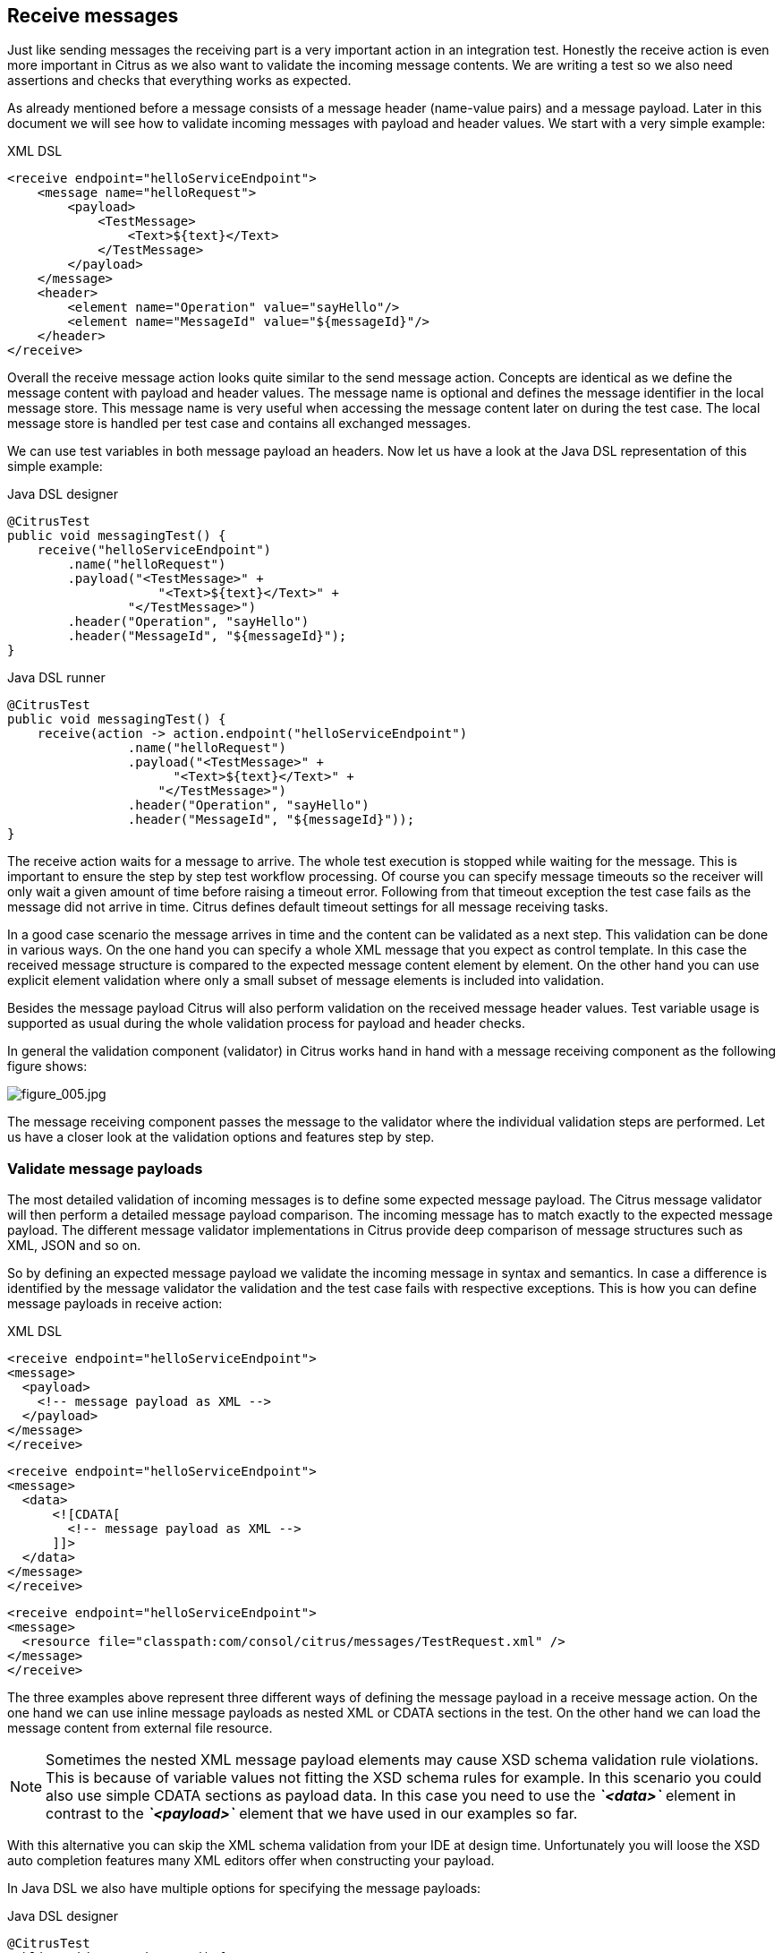 [[actions-receive]]
== Receive messages

Just like sending messages the receiving part is a very important action in an integration test. Honestly the receive action is even more important in Citrus as we also want to validate the incoming message contents. We are writing a test so we also need assertions and checks that everything works as expected.

As already mentioned before a message consists of a message header (name-value pairs) and a message payload. Later in this document we will see how to validate incoming messages with payload and header values. We start with a very simple example:

.XML DSL
[source,xml]
----
<receive endpoint="helloServiceEndpoint">
    <message name="helloRequest">
        <payload>
            <TestMessage>
                <Text>${text}</Text>
            </TestMessage>
        </payload>
    </message>
    <header>
        <element name="Operation" value="sayHello"/>
        <element name="MessageId" value="${messageId}"/>
    </header>
</receive>
----

Overall the receive message action looks quite similar to the send message action. Concepts are identical as we define the message content with payload and header values. The message name is optional and defines the message identifier in the local message store.
This message name is very useful when accessing the message content later on during the test case. The local message store is handled per test case and contains all exchanged messages. 

We can use test variables in both message payload an headers. Now let us have a look at the Java DSL representation of this simple example:

.Java DSL designer
[source,java]
----
@CitrusTest
public void messagingTest() {
    receive("helloServiceEndpoint")
        .name("helloRequest")
        .payload("<TestMessage>" +
                    "<Text>${text}</Text>" +
                "</TestMessage>")
        .header("Operation", "sayHello")
        .header("MessageId", "${messageId}");
}
----

.Java DSL runner
[source,java]
----
@CitrusTest
public void messagingTest() {
    receive(action -> action.endpoint("helloServiceEndpoint")
                .name("helloRequest")
                .payload("<TestMessage>" +
                      "<Text>${text}</Text>" +
                    "</TestMessage>")
                .header("Operation", "sayHello")
                .header("MessageId", "${messageId}"));
}
----

The receive action waits for a message to arrive. The whole test execution is stopped while waiting for the message. This is important to ensure the step by step test workflow processing. Of course you can specify message timeouts so the receiver will only wait a given amount of time before raising a timeout error. Following from that timeout exception the test case fails as the message did not arrive in time. Citrus defines default timeout settings for all message receiving tasks.

In a good case scenario the message arrives in time and the content can be validated as a next step. This validation can be done in various ways. On the one hand you can specify a whole XML message that you expect as control template. In this case the received message structure is compared to the expected message content element by element. On the other hand you can use explicit element validation where only a small subset of message elements is included into validation.

Besides the message payload Citrus will also perform validation on the received message header values. Test variable usage is supported as usual during the whole validation process for payload and header checks.

In general the validation component (validator) in Citrus works hand in hand with a message receiving component as the following figure shows:

image:figure_005.jpg[figure_005.jpg]

The message receiving component passes the message to the validator where the individual validation steps are performed. Let us have a closer look at the validation options and features step by step.

[[validate-message-payloads]]
=== Validate message payloads

The most detailed validation of incoming messages is to define some expected message payload. The Citrus message validator will then perform a detailed message payload comparison. The incoming message has to match exactly to the expected message payload. The different message validator implementations in Citrus provide deep comparison of message structures such as XML, JSON and so on.

So by defining an expected message payload we validate the incoming message in syntax and semantics. In case a difference is identified by the message validator the validation and the test case fails with respective exceptions. This is how you can define message payloads in receive action:

.XML DSL
[source,xml]
----
<receive endpoint="helloServiceEndpoint">
<message>
  <payload>
    <!-- message payload as XML -->
  </payload>
</message>
</receive>
----

[source,xml]
----
<receive endpoint="helloServiceEndpoint">
<message>
  <data>
      <![CDATA[
        <!-- message payload as XML -->
      ]]>
  </data>
</message>
</receive>
----

[source,xml]
----
<receive endpoint="helloServiceEndpoint">
<message>
  <resource file="classpath:com/consol/citrus/messages/TestRequest.xml" />
</message>
</receive>
----

The three examples above represent three different ways of defining the message payload in a receive message action. On the one hand we can use inline message payloads as nested XML or CDATA sections in the test. On the other hand we can load the message content from external file resource.

NOTE: Sometimes the nested XML message payload elements may cause XSD schema validation rule violations. This is because of variable values not fitting the XSD schema rules for example. In this scenario you could also use simple CDATA sections as payload data. In this case you need to use the *_`&lt;data&gt;`_* element in contrast to the *_`&lt;payload&gt;`_* element that we have used in our examples so far.

With this alternative you can skip the XML schema validation from your IDE at design time. Unfortunately you will loose the XSD auto completion features many XML editors offer when constructing your payload.

In Java DSL we also have multiple options for specifying the message payloads:

.Java DSL designer
[source,java]
----
@CitrusTest
public void messagingTest() {
    receive("helloServiceEndpoint")
        .payload("<TestMessage>" +
                    "<Text>Hello!</Text>" +
                "</TestMessage>");
}
----

[source,java]
----
@CitrusTest
public void messagingTest() {
    receive("helloServiceEndpoint")
        .payload(new ClassPathResource("com/consol/citrus/messages/TestRequest.xml"));
}
----

[source,java]
----
@CitrusTest
public void messagingTest() {
    receive("helloServiceEndpoint")
        .payloadModel(new TestRequest("Hello Citrus!"));
}
----

[source,java]
----
@CitrusTest
public void messagingTest() {
    receive("helloServiceEndpoint")
        .message(new DefaultMessage("Hello World!")));
}
----

The examples above represent the basic variations of how to define message payloads in Citrus Java DSL. The payload can be a simple String or a Spring file resource (classpath or file system). In addition to that we can use a model object. When using model objects as payloads we need a proper message marshaller implementation in the Spring application context. By default this is a marshaller bean of type *org.springframework.oxm.Marshaller* that has to be present in the Spring application context. You can add such a bean for XML and JSON message marshalling for instance.

In case you have multiple message marshallers in the application context you have to tell Citrus which one to use in this particular send message action.

[source,java]
----
@CitrusTest
public void messagingTest() {
    receive("helloServiceEndpoint")
        .payloadModel(new TestRequest("Hello Citrus!"), "myMessageMarshallerBean");
}
----

Now Citrus will marshal the message payload with the message marshaller bean named *myMessageMarshallerBean* . This way you can have multiple message marshaller implementations active in your project (XML, JSON, and so on).

Last not least the message can be defined as Citrus message object. Here you can choose one of the different message implementations used in Citrus for SOAP, Http or JMS messages. Or you just use the default message implementation or maybe a custom implementation.

In general the expected message content can be manipulated using XPath (link:#xpath[xpath]) or JSONPath (link:#json-path[json-path]). In addition to that you can ignore some elements that are skipped in comparison. We will describe this later on in this section. Now lets continue with message header validation.

[[validate-message-headers]]
=== Validate message headers

Message headers are used widely in enterprise messaging solution: The message headers are part of the message semantics and need to be validated, too. Citrus can validate message header by name and value.

.XML DSL
[source,xml]
----
<receive endpoint="helloServiceEndpoint">
    <message>
        <payload>
        <TestMessage>
            <Text>Hello!</Text>
        </TestMessage>
        </payload>
    </message>
    <header>
        <element name="Operation" value="sayHello"/>
    </header>
</receive>
----

The expected message headers are defined by a name and value pair. Citrus will check that the expected message header is present and will check the value. In case the message header is not found or the value does not match Citrus will raise an exception and the test fails. You can use validation matchers (link:#validation-matcher[validation-matcher]) for a more powerful validation of header values, too.

Let's see how this looks like in Java DSL:

.Java DSL designer
[source,java]
----
@CitrusTest
public void messagingTest() {
    receive("helloServiceEndpoint")
        .payload("<TestMessage>" +
                "<Text>Hello!</Text>" +
            "</TestMessage>")
        .header("Operation", "sayHello");
}
----

.Java DSL runner
[source,java]
----
@CitrusTest
public void messagingTest() {
    receive(action -> action.endpoint("helloServiceEndpoint")
                .payload("<TestMessage>" +
                      "<Text>Hello!</Text>" +
                    "</TestMessage>")
                .header("Operation", "sayHello"));
}
----

Header definition in Java DSL is straight forward as we just define name and value as usual. This completes the message validation when receiving a message in Citrus. The message validator implementations may add additional validation capabilities such as XML schema validation or XPath and JSONPath validation. Please refer to the respective chapters in this guide to learn more about that.

[[message-selectors]]
=== Message selectors

The `&lt;selector&gt;` element inside the receiving action defines key-value pairs in order to filter the messages being received. The filter applies to the message headers. This means that a receiver will only accept messages matching a header element value. In messaging applications the header information often holds message ids, correlation ids, operation names and so on. With this information given you can explicitly listen for messages that belong to your test case. This is very helpful to avoid receiving messages that are still available on the message destination.

Lets say the tested software application keeps sending messages that belong to previous test cases. This could happen in retry situations where the application error handling automatically tries to solve a communication problem that occurred during previous test cases. As a result a message destination (e.g. a JMS message queue) contains messages that are not valid any more for the currently running test case. The test case might fail because the received message does not apply to the actual use case. So we will definitely run into validation errors as the expected message control values do not match.

Now we have to find a way to avoid these problems. The test could filter the messages on a destination to only receive messages that apply for the use case that is being tested. The Java Messaging System (JMS) came up with a message header selector that will only accept messages that fit the expected header values.

Let us have a closer look at a message selector inside a receiving action:

.XML DSL
[source,xml]
----
<selector>
    <element> name="correlationId" value="Cx1x123456789"</element>
    <element> name="operation" value="getOrders"</element>
</selector>
----

.Java DSL designer
[source,java]
----
@CitrusTest
public void receiveMessageTest() {
    receive("testServiceEndpoint")
        .selector("correlationId='Cx1x123456789' AND operation='getOrders'");
}
----

.Java DSL runner
[source,java]
----
@CitrusTest
public void receiveMessageTest() {
    receive(action -> action.endpoint("testServiceEndpoint")
                .selector("correlationId='Cx1x123456789' AND operation='getOrders'"));
}
----

This example shows how message selectors work. The selector will only accept messages that meet the correlation id and the operation in the header values. All other messages on the message destination are ignored. The selector elements are automatically associated to each other using the logical AND operator. This means that the message selector string would look like this: *correlationId = 'Cx1x123456789' AND operation = 'getOrders'* .

Instead of using several elements in the selector you can also define a selector string directly which gives you more power in constructing the selection logic yourself. This way you can use *AND* logical operators yourself.

[source,xml]
----
<selector>
    <value>
        correlationId = 'Cx1x123456789' AND operation = 'getOrders'
    </value>
</selector>
----

IMPORTANT: In case you want to run tests in parallel message selectors become essential in your test cases. The different tests running at the same time will steal messages from each other when you lack of message selection mechanisms.

IMPORTANT: Previously only JMS message destinations offered support for message selectors! With Citrus version 1.2 we introduced message selector support for Spring Integration message channels, too (see link:#message-channel-selector-support[message-channel-selector-support]).

[[groovy-markupbuilder]]
=== Groovy MarkupBuilder

With the Groovy MarkupBuilder you can build XML message payloads in a simple way, without having to write the typical XML overhead. For example we use a Groovy script to construct the XML message to be sent out. Instead of a plain CDATA XML section or the nested payload XML data we write a Groovy script snippet. The Groovy MarkupBuilder generates the XML message payload with exactly the same result:

.XML DSL
[source,xml]
----
<send endpoint="helloServiceEndpoint">
<message>
    <builder type="groovy">
        markupBuilder.TestMessage {
                MessageId('${messageId}')
                Timestamp('?')
                VersionId('2')
                Text('Hello Citrus!')
            }
        }
    </builder>
    <element path="/TestMessage/Timestamp"
                value="${createDate}"/>
    </message>
    <header>
        <element name="Operation" value="sayHello"/>
        <element name="MessageId" value="${messageId}"/>
    </header>
</send>
----

We use the *builder* element with type *groovy* and the MarkupBuilder code is directly written to this element. As you can see from the example above, you can mix XPath and Groovy markup builder code. The MarkupBuilder syntax is very easy and follows the simple rule: *markupBuilder.ROOT-ELEMENT{ CHILD-ELEMENTS }* . However the tester has to follow some simple rules and naming conventions when using the Citrus MarkupBuilder extension:

* The MarkupBuilder is accessed within the script over an object named markupBuilder. The name of the custom root element follows with all its child elements.
* Child elements may be defined within curly brackets after the root-element (the same applies for further nested child elements)
* Attributes and element values are defined within round brackets, after the element name
* Attribute and element values have to stand within apostrophes (e.g. attribute-name: 'attribute-value')

The Groovy MarkupBuilder script may also be used within receive actions as shown in the following listing:

.XML DSL
[source,xml]
----
<send endpoint="helloServiceEndpoint">
    <message>
        <builder type="groovy" file="classpath:com/consol/citrus/groovy/helloRequest.groovy"/>
    </message>
</send>

<receive endpoint="helloServiceEndpoint" timeout="5000">
    <message>
        <builder type="groovy">
            markupBuilder.TestResponse(xmlns: 'http://www.consol.de/schemas/samples/sayHello.xsd'){
                MessageId('${messageId}')
                CorrelationId('${correlationId}')
                User('HelloService')
                Text('Hello ${user}')
            }
        </builder>
    </message>
</receive>
----

As you can see it is also possible to define the script as external file resource. In addition to that namespace support is given as normal attribute definition within the round brackets after the element name.

The MarkupBuilder implementation in Groovy offers great possibilities in defining message payloads. We do not need to write XML tag overhead and we can construct complex message payloads with Groovy logic like iterations and conditional elements. For detailed MarkupBuilder descriptions please see the official Groovy documentation.